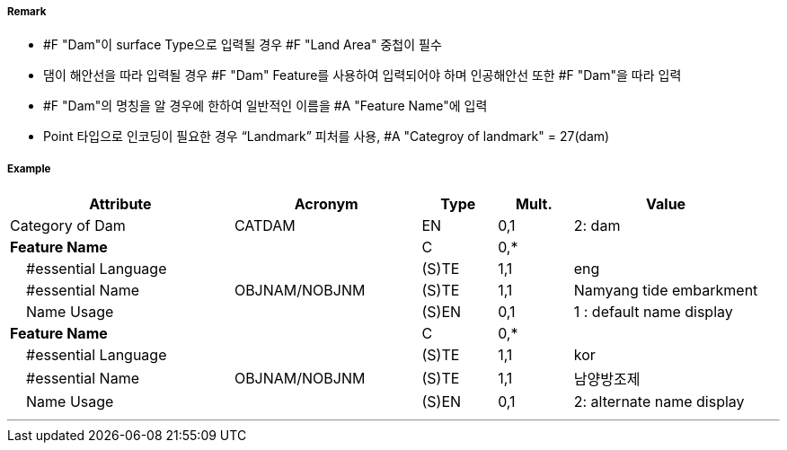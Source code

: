 // tag::Dam[]
===== Remark

- #F "Dam"이 surface Type으로 입력될 경우 #F "Land Area" 중첩이 필수
- 댐이 해안선을 따라 입력될 경우 #F "Dam" Feature를 사용하여 입력되어야 하며 인공해안선 또한 #F "Dam"을 따라 입력
- #F "Dam"의 명칭을 알 경우에 한하여 일반적인 이름을 #A "Feature Name"에 입력 
- Point 타입으로 인코딩이 필요한 경우 “Landmark” 피처를 사용, #A "Categroy of landmark" = 27(dam)  

===== Example
[cols="30,25,10,10,25", options="header"]
|===
|Attribute |Acronym |Type |Mult. |Value

|Category of Dam|CATDAM|EN|0,1| 2: dam 
|**Feature Name**||C|0,*| 
|    #essential Language||(S)TE|1,1| eng
|    #essential Name|OBJNAM/NOBJNM|(S)TE|1,1| Namyang tide embarkment
|    Name Usage||(S)EN|0,1| 1 : default name display
|**Feature Name**||C|0,*| 
|    #essential Language||(S)TE|1,1| kor
|    #essential Name|OBJNAM/NOBJNM|(S)TE|1,1| 남양방조제
|    Name Usage||(S)EN|0,1| 2: alternate name display 
|===

---
// end::Dam[]
